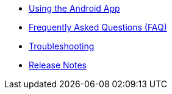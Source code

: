 * xref:index.adoc[Using the Android App]
* xref:faq.adoc[Frequently Asked Questions (FAQ)]
* xref:troubleshooting.adoc[Troubleshooting]
* xref:release_notes.adoc[Release Notes]
